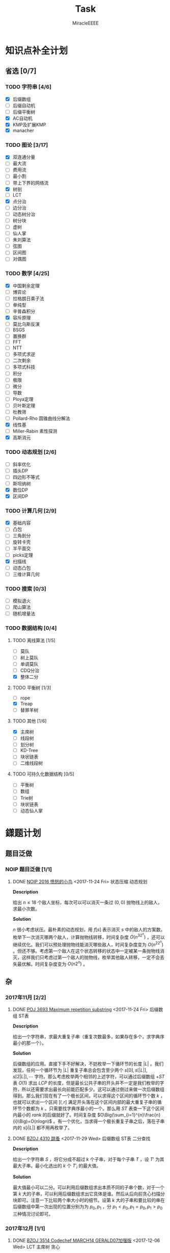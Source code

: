 #+TITLE: Task
#+AUTHOR: MiracleEEEE
#+LATEX_HEADER: \usepackage{xeCJK}
#+LATEX_HEADER: \setCJKmainfont{宋体}
#+LATEX_HEADER: \hypersetup{colorlinks=true,linkcolor=red}
#+LATEX_HEADER: \usepackage{minted}
#+LATEX_HEADER: \usepackage{geometry}
#+LATEX_HEADER: \geometry{left=2.0cm,right=2.0cm,top=2.5cm,bottom=2.5cm}
#+LATEX_HEADER: \setmainfont{Times New Roman}
#+LATEX_HEADER: \setsansfont{Arial}
#+LATEX_HEADER: \setmonofont{Courier New}
#+LATEX_HEADER: \usepackage{indentfirst}
#+LATEX_HEADER: \setlength{\parindent}{2em}

* 知识点补全计划
** 省选 [0/7]
*** TODO 字符串 [4/6]
+ [X] 后缀数组
+ [ ] 后缀自动机
+ [ ] 后缀平衡树
+ [X] AC自动机
+ [X] KMP及扩展KMP
+ [X] manacher
*** TODO 图论 [3/17]

    + [X] 双连通分量
    + [ ] 最大流
    + [ ] 费用流
    + [ ] 最小割
    + [ ] 带上下界的网络流
    + [X] 树剖
    + [ ] LCT
    + [X] 点分治
    + [ ] 边分治
    + [ ] 动态树分治
    + [ ] 树分块
    + [ ] 虚树
    + [ ] 仙人掌
    + [ ] 朱刘算法
    + [ ] 弦图
    + [ ] 区间图
    + [ ] 对偶图

*** TODO 数学 [4/25]

    + [X] 中国剩余定理
    + [ ] 博弈论
    + [ ] 拉格朗日乘子法
    + [ ] 单纯型
    + [ ] 辛普森积分
    + [X] 容斥原理
    + [ ] 莫比乌斯反演
    + [ ] BSGS
    + [ ] 置换群
    + [ ] FFT
    + [ ] NTT
    + [ ] 多项式求逆
    + [ ] 二次剩余
    + [ ] 多项式科技
    + [ ] 积分
    + [ ] 极限
    + [ ] 微分
    + [ ] 导数
    + [ ] Ploya定理
    + [ ] 贝叶斯定理
    + [ ] 杜教筛
    + [ ] Pollard-Rho 圆锥曲线分解法
    + [X] 线性基
    + [ ] Miller-Rabin 素性探测
    + [X] 高斯消元

*** TODO 动态规划 [2/6]

    + [ ] 斜率优化
    + [ ] 插头DP
    + [ ] 四边形不等式
    + [ ] 斯坦纳树
    + [X] 数位DP
    + [X] 区间DP

*** TODO 计算几何 [2/9]
    
    + [X] 基础内容
    + [ ] 凸包
    + [ ] 三角剖分
    + [ ] 旋转卡壳
    + [ ] 半平面交
    + [ ] picks定理
    + [X] 扫描线
    + [ ] 动态凸包
    + [ ] 三维计算几何

*** TODO 搜索 [0/3]

    + [ ] 模拟退火
    + [ ] 爬山算法
    + [ ] 随机增量法

*** TODO 数据结构 [0/4]

**** TODO 离线算法 [1/5]

     + [ ] 莫队
     + [ ] 树上莫队
     + [ ] 单调莫队
     + [ ] CDQ分治
     + [X] 整体二分

**** TODO 平衡树 [1/3] 

     + [ ] rope
     + [X] Treap
     + [ ] 替罪羊树

**** TODO 其他 [1/6]

     + [X] 主席树
     + [ ] 线段树
     + [ ] 划分树
     + [ ] KD-Tree
     + [ ] 块状链表
     + [ ] 二维线段树

**** TODO 可持久化数据结构 [0/5]

     + [ ] 平衡树
     + [ ] 数组
     + [ ] Trie树
     + [ ] 块状链表
     + [ ] 动态仙人掌

* 鏼题计划
** 题目泛做
*** NOIP 题目泛做 [1/1]
**** DONE [[https://www.luogu.org/problemnew/show/2831][NOIP 2016 愤怒的小鸟]] <2017-11-24 Fri>                   :状态压缩:动态规划:

*Description*

给出 $n \leq 18$ 个敌人坐标，每次可以可以消灭一条过 $(0,0)$ 抛物线上的敌人，求最小次数。

*Solution*

$n$ 很小考虑状压。最朴素的动态规划，用 $f[s]$ 表示消灭 $s$ 中的敌人的方案数。枚举下一次消灭哪两个敌人，计算抛物线转移，时间复杂度 $O(n^32^n)$ ，还可以继续优化。我们可以预处理抛物线能消灭哪些敌人，时间复杂度变为 $O(n^22^n)$ 。但还不够。考虑第一个敌人在这个状态转移的状态中一定被某一条抛物线消灭，这样我们只考虑过第一个敌人的抛物线，枚举其他敌人转移，一定不会丢失最优解。时间复杂度变为 $O(n2^n)$ 。

** 杂
*** 2017年11月 [2/2]
**** DONE [[https://vjudge.net/problem/POJ-3693][POJ 3693 Maximum repetition substring]] <2017-11-24 Fri> :后缀数组:ST表:

*Description*

给出一个字符串，求最大重复子串（重复次数最多，如果存在多个，求字典序最小的那一个）。

*Solution*

后缀数组的应用。直接下手不好解决，不妨枚举一下循环节的长度 $|L|$ 。我们发现，任何一个循环节为 $|L|$ 重复子串总会包含至少两个 $s[0],s[|L|],s[2|L|], \cdots$  字符。那么考虑枚举两个相邻的上述字符，可以通过后缀数组 $+ST$ 表 $O(1)$ 求出 $LCP$ 的长度，但是最长公共子串的开头并不一定是我们枚举的字符，所以还需要求出最长向前能匹配多少。这可以通过倒过来做一次后缀数组得到。那么我们现在有了一个极长区间，可以求得这个区间的循环节个数 $k$ ，也就可以求出一个区间 $[l,r]$ 满足开头落在这个区间内部的最大重复子串的循环节个数都为 $k$ 。只需要找字典序最小的一个。那么用 $ST$ 表查一下这个区间内最小的 $rank$ 的后缀就好了。时间复杂度 $O\Big(\sum_{i=1}^{n}\frac{n}{i}\Big)=O(nlogn)$ 。有一个优化，当求得一个极长重复子串之后，落在子串内的 $s[i|L|]$ 都不用再枚举了。

**** DONE [[http://www.lydsy.com/JudgeOnline/problem.php?id=4310][BZOJ 4310 跳蚤]] <2017-11-29 Wed> :后缀数组:ST表:二分查找:
      
*Description*

给出一个字符串 $S$ ，将它分成不超过 $k$ 个子串，对于每个子串 $T$ ，设 $T'$ 为其最大子串，最小化选出的 $k$ 个 $T'_i$ 的最大值。

*Solution*

最大值最小可以二分。可以利用后缀数组求出本质不同的子串个数，对于一个第 $k$ 大的子串，可以利用后缀数组求出它具体是谁。然后从后向前贪心扫描分块即可。注意一下比较两个串大小时的细节。设第 $k$ 大的子串和要比较的串在后缀数组中第一次出现的位置分别为为 $p_0,p_1$ ，分 $p_1 < p_0,p_1=p_0,p_1 > p_0$ 三种情况讨论即可。
*** 2017年12月 [1/1]
**** DONE [[http://www.lydsy.com/JudgeOnline/problem.php?id=3514][BZOJ 3514 Codechef MARCH14 GERALD07加强版]] <2017-12-06 Wed> :LCT:主席树:贪心:

*Description*

给出一张无向图，每次询问边标号在 $[l,r]$ 区间内的子图的联通块个数。 $N \leq 200000$ ，强制在线。

*Solution*

考虑从特殊入手，如果是一棵给出的是一颗树，显然每次询问的答案是 $n-(r-l+1)$ ，图相比较树的区别是可能会出现环。构成环的边对答案是没有贡献的。如果我们能将每次询问对答案没有贡献的边都找出来，那么就解决了问题。按照编号从小到大依次加边，如果出现了一个环，不妨贪心的将编号最小的那一条边去掉（去掉最小的边不会影响答案！），设最小的那条边的编号为 $k$ ，如果 $k$ 在 $[l,r]$ 之间，那么现在加的这条边是没有用的，否则如果 $k < l$ ，那么这条边有用，对答案有 $-1$ 的贡献。也就是说我们需要求出加入每一条边之后去掉的边是哪一条，可以用一颗 $LCT$ 来维护。对于查询，也就是查区间内小于 $l$ 的数字个数，直接上主席树就好了。
